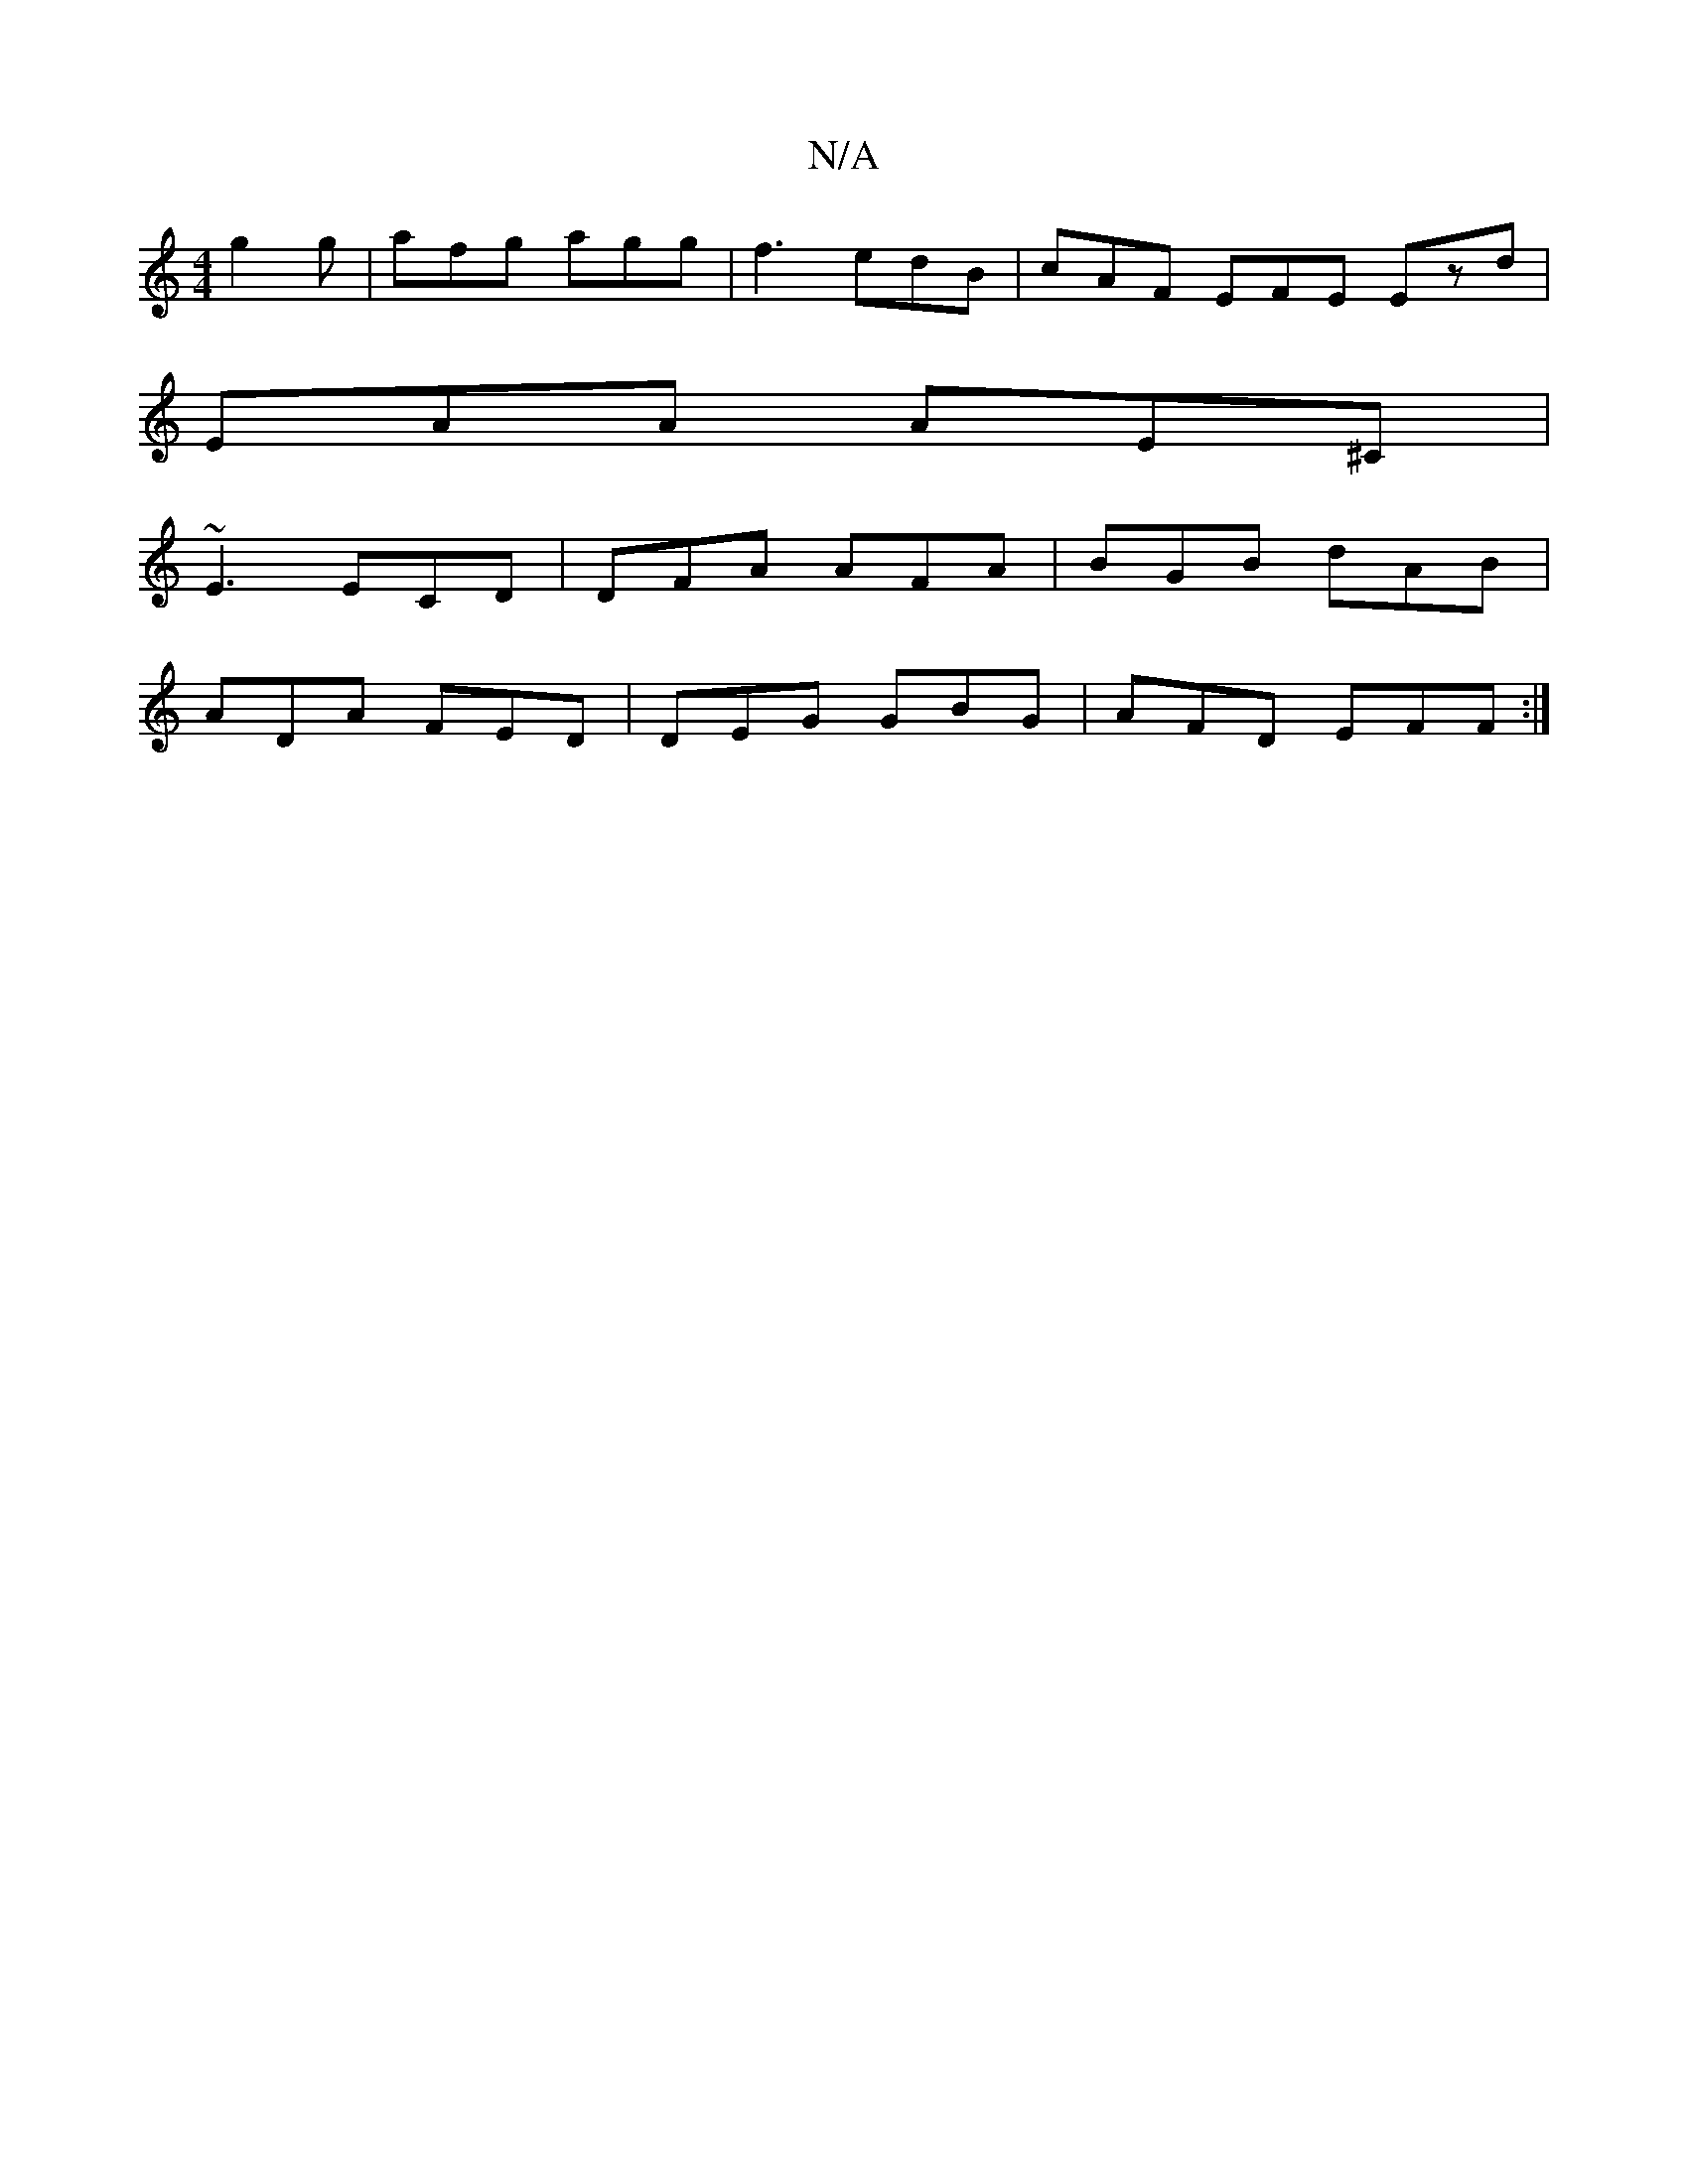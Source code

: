 X:1
T:N/A
M:4/4
R:N/A
K:Cmajor
g2 g | afg agg | f3 edB | cAF EFE Ezd |
EAA AE^C |
~E3 ECD | DFA AFA | BGB dAB |
ADA FED | DEG GBG | AFD EFF :|

(DFA) (3Gag fg|(3cag fg bgfg |fefe fdcA |
|DBGB cAFE|FEFF E2 E2 :|
|: GF~G3 A2B | AFA B